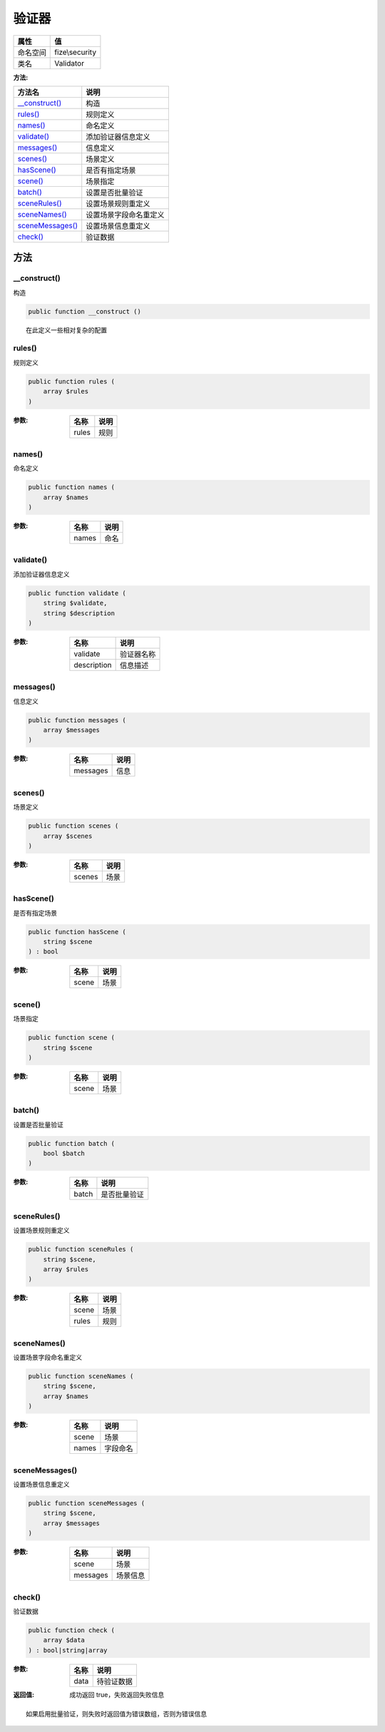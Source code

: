 =========
验证器
=========


+-------------+---------------+
|属性         |值             |
+=============+===============+
|命名空间     |fize\\security |
+-------------+---------------+
|类名         |Validator      |
+-------------+---------------+


:方法:


+-------------------+----------------------------------+
|方法名             |说明                              |
+===================+==================================+
|`__construct()`_   |构造                              |
+-------------------+----------------------------------+
|`rules()`_         |规则定义                          |
+-------------------+----------------------------------+
|`names()`_         |命名定义                          |
+-------------------+----------------------------------+
|`validate()`_      |添加验证器信息定义                |
+-------------------+----------------------------------+
|`messages()`_      |信息定义                          |
+-------------------+----------------------------------+
|`scenes()`_        |场景定义                          |
+-------------------+----------------------------------+
|`hasScene()`_      |是否有指定场景                    |
+-------------------+----------------------------------+
|`scene()`_         |场景指定                          |
+-------------------+----------------------------------+
|`batch()`_         |设置是否批量验证                  |
+-------------------+----------------------------------+
|`sceneRules()`_    |设置场景规则重定义                |
+-------------------+----------------------------------+
|`sceneNames()`_    |设置场景字段命名重定义            |
+-------------------+----------------------------------+
|`sceneMessages()`_ |设置场景信息重定义                |
+-------------------+----------------------------------+
|`check()`_         |验证数据                          |
+-------------------+----------------------------------+


方法
======
__construct()
-------------
构造

.. code-block:: php

  public function __construct ()



::

    在此定义一些相对复杂的配置


rules()
-------
规则定义

.. code-block:: php

  public function rules (
      array $rules
  )


:参数:
  +-------+-------+
  |名称   |说明   |
  +=======+=======+
  |rules  |规则   |
  +-------+-------+
  
  


names()
-------
命名定义

.. code-block:: php

  public function names (
      array $names
  )


:参数:
  +-------+-------+
  |名称   |说明   |
  +=======+=======+
  |names  |命名   |
  +-------+-------+
  
  


validate()
----------
添加验证器信息定义

.. code-block:: php

  public function validate (
      string $validate,
      string $description
  )


:参数:
  +------------+----------------+
  |名称        |说明            |
  +============+================+
  |validate    |验证器名称      |
  +------------+----------------+
  |description |信息描述        |
  +------------+----------------+
  
  


messages()
----------
信息定义

.. code-block:: php

  public function messages (
      array $messages
  )


:参数:
  +---------+-------+
  |名称     |说明   |
  +=========+=======+
  |messages |信息   |
  +---------+-------+
  
  


scenes()
--------
场景定义

.. code-block:: php

  public function scenes (
      array $scenes
  )


:参数:
  +-------+-------+
  |名称   |说明   |
  +=======+=======+
  |scenes |场景   |
  +-------+-------+
  
  


hasScene()
----------
是否有指定场景

.. code-block:: php

  public function hasScene (
      string $scene
  ) : bool


:参数:
  +-------+-------+
  |名称   |说明   |
  +=======+=======+
  |scene  |场景   |
  +-------+-------+
  
  


scene()
-------
场景指定

.. code-block:: php

  public function scene (
      string $scene
  )


:参数:
  +-------+-------+
  |名称   |说明   |
  +=======+=======+
  |scene  |场景   |
  +-------+-------+
  
  


batch()
-------
设置是否批量验证

.. code-block:: php

  public function batch (
      bool $batch
  )


:参数:
  +-------+-------------------+
  |名称   |说明               |
  +=======+===================+
  |batch  |是否批量验证       |
  +-------+-------------------+
  
  


sceneRules()
------------
设置场景规则重定义

.. code-block:: php

  public function sceneRules (
      string $scene,
      array $rules
  )


:参数:
  +-------+-------+
  |名称   |说明   |
  +=======+=======+
  |scene  |场景   |
  +-------+-------+
  |rules  |规则   |
  +-------+-------+
  
  


sceneNames()
------------
设置场景字段命名重定义

.. code-block:: php

  public function sceneNames (
      string $scene,
      array $names
  )


:参数:
  +-------+-------------+
  |名称   |说明         |
  +=======+=============+
  |scene  |场景         |
  +-------+-------------+
  |names  |字段命名     |
  +-------+-------------+
  
  


sceneMessages()
---------------
设置场景信息重定义

.. code-block:: php

  public function sceneMessages (
      string $scene,
      array $messages
  )


:参数:
  +---------+-------------+
  |名称     |说明         |
  +=========+=============+
  |scene    |场景         |
  +---------+-------------+
  |messages |场景信息     |
  +---------+-------------+
  
  


check()
-------
验证数据

.. code-block:: php

  public function check (
      array $data
  ) : bool|string|array


:参数:
  +-------+----------------+
  |名称   |说明            |
  +=======+================+
  |data   |待验证数据      |
  +-------+----------------+
  
  

:返回值:
  成功返回 true，失败返回失败信息


::

    如果启用批量验证，则失败时返回值为错误数组，否则为错误信息


